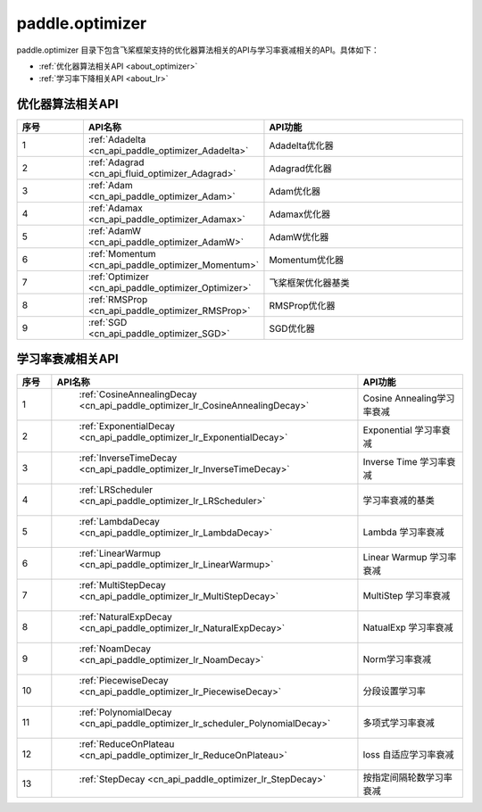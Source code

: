 .. _cn_overview_optimizer:

paddle.optimizer
---------------------

paddle.optimizer 目录下包含飞桨框架支持的优化器算法相关的API与学习率衰减相关的API。具体如下：

-  :ref:`优化器算法相关API <about_optimizer>`
-  :ref:`学习率下降相关API <about_lr>`



.. _about_optimizer:
优化器算法相关API
::::::::::::::::::::

.. csv-table::
    :header: "序号", "API名称", "API功能"
    :widths: 10, 10, 30

    "1", ":ref:`Adadelta <cn_api_paddle_optimizer_Adadelta>` ", "Adadelta优化器"
    "2", ":ref:`Adagrad <cn_api_fluid_optimizer_Adagrad>` ", "Adagrad优化器"
    "3", ":ref:`Adam <cn_api_paddle_optimizer_Adam>` ", "Adam优化器"
    "4", ":ref:`Adamax <cn_api_paddle_optimizer_Adamax>` ", "Adamax优化器"
    "5", ":ref:`AdamW <cn_api_paddle_optimizer_AdamW>` ", "AdamW优化器"
    "6", ":ref:`Momentum <cn_api_paddle_optimizer_Momentum>` ", "Momentum优化器"
    "7", ":ref:`Optimizer <cn_api_paddle_optimizer_Optimizer>` ", "飞桨框架优化器基类"
    "8", ":ref:`RMSProp <cn_api_paddle_optimizer_RMSProp>` ", "RMSProp优化器"
    "9", ":ref:`SGD <cn_api_paddle_optimizer_SGD>` ", "SGD优化器"
    
.. _about_lr:
学习率衰减相关API
:::::::::::::::::::::::

.. csv-table::
    :header: "序号", "API名称", "API功能"
    :widths: 10, 10, 30

    "1", " :ref:`CosineAnnealingDecay <cn_api_paddle_optimizer_lr_CosineAnnealingDecay>` ", "Cosine Annealing学习率衰减"
    "2", " :ref:`ExponentialDecay <cn_api_paddle_optimizer_lr_ExponentialDecay>` ", "Exponential 学习率衰减"
    "3", " :ref:`InverseTimeDecay <cn_api_paddle_optimizer_lr_InverseTimeDecay>` ", "Inverse Time 学习率衰减"
    "4", " :ref:`LRScheduler <cn_api_paddle_optimizer_lr_LRScheduler>` ", "学习率衰减的基类"
    "5", " :ref:`LambdaDecay <cn_api_paddle_optimizer_lr_LambdaDecay>` ", "Lambda 学习率衰减"
    "6", " :ref:`LinearWarmup <cn_api_paddle_optimizer_lr_LinearWarmup>` ", "Linear Warmup 学习率衰减"
    "7", " :ref:`MultiStepDecay <cn_api_paddle_optimizer_lr_MultiStepDecay>` ", "MultiStep 学习率衰减"
    "8", " :ref:`NaturalExpDecay <cn_api_paddle_optimizer_lr_NaturalExpDecay>` ", "NatualExp 学习率衰减"
    "9", " :ref:`NoamDecay <cn_api_paddle_optimizer_lr_NoamDecay>` ", "Norm学习率衰减"
    "10", " :ref:`PiecewiseDecay <cn_api_paddle_optimizer_lr_PiecewiseDecay>` ", "分段设置学习率"
    "11", " :ref:`PolynomialDecay <cn_api_paddle_optimizer_lr_scheduler_PolynomialDecay>` ", "多项式学习率衰减"
    "12", " :ref:`ReduceOnPlateau <cn_api_paddle_optimizer_lr_ReduceOnPlateau>` ", "loss 自适应学习率衰减"
    "13", " :ref:`StepDecay <cn_api_paddle_optimizer_lr_StepDecay>` ", "按指定间隔轮数学习率衰减"

